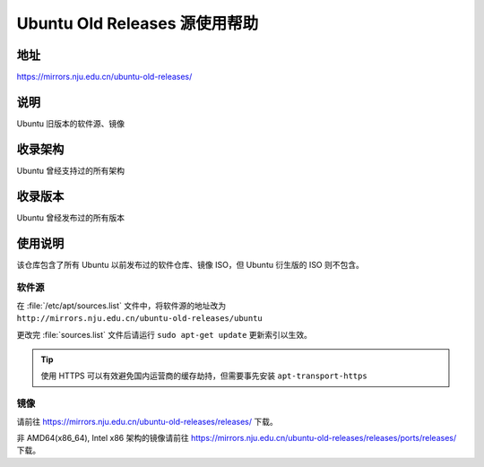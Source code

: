 ================================
Ubuntu Old Releases 源使用帮助
================================

地址
====

https://mirrors.nju.edu.cn/ubuntu-old-releases/

说明
====

Ubuntu 旧版本的软件源、镜像

收录架构
========

Ubuntu 曾经支持过的所有架构

收录版本
========

Ubuntu 曾经发布过的所有版本

使用说明
========

该仓库包含了所有 Ubuntu 以前发布过的软件仓库、镜像 ISO，但 Ubuntu 衍生版的 ISO 则不包含。

软件源
------

在 :file:`/etc/apt/sources.list` 文件中，将软件源的地址改为 ``http://mirrors.nju.edu.cn/ubuntu-old-releases/ubuntu``

更改完 :file:`sources.list` 文件后请运行 ``sudo apt-get update`` 更新索引以生效。

.. tip::
    使用 HTTPS 可以有效避免国内运营商的缓存劫持，但需要事先安装 ``apt-transport-https``

镜像
----

请前往 https://mirrors.nju.edu.cn/ubuntu-old-releases/releases/ 下载。

非 AMD64(x86_64), Intel x86 架构的镜像请前往 https://mirrors.nju.edu.cn/ubuntu-old-releases/releases/ports/releases/ 下载。
